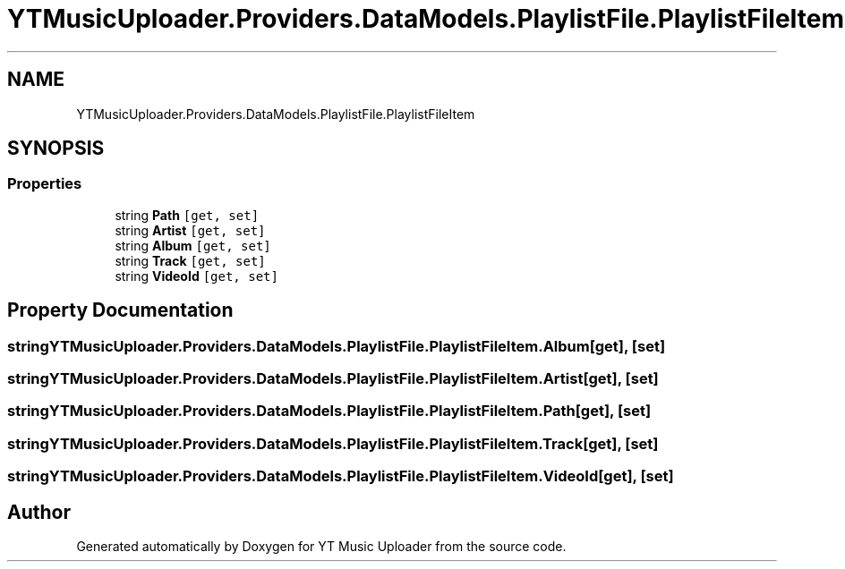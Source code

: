 .TH "YTMusicUploader.Providers.DataModels.PlaylistFile.PlaylistFileItem" 3 "Thu Dec 31 2020" "YT Music Uploader" \" -*- nroff -*-
.ad l
.nh
.SH NAME
YTMusicUploader.Providers.DataModels.PlaylistFile.PlaylistFileItem
.SH SYNOPSIS
.br
.PP
.SS "Properties"

.in +1c
.ti -1c
.RI "string \fBPath\fP\fC [get, set]\fP"
.br
.ti -1c
.RI "string \fBArtist\fP\fC [get, set]\fP"
.br
.ti -1c
.RI "string \fBAlbum\fP\fC [get, set]\fP"
.br
.ti -1c
.RI "string \fBTrack\fP\fC [get, set]\fP"
.br
.ti -1c
.RI "string \fBVideoId\fP\fC [get, set]\fP"
.br
.in -1c
.SH "Property Documentation"
.PP 
.SS "string YTMusicUploader\&.Providers\&.DataModels\&.PlaylistFile\&.PlaylistFileItem\&.Album\fC [get]\fP, \fC [set]\fP"

.SS "string YTMusicUploader\&.Providers\&.DataModels\&.PlaylistFile\&.PlaylistFileItem\&.Artist\fC [get]\fP, \fC [set]\fP"

.SS "string YTMusicUploader\&.Providers\&.DataModels\&.PlaylistFile\&.PlaylistFileItem\&.Path\fC [get]\fP, \fC [set]\fP"

.SS "string YTMusicUploader\&.Providers\&.DataModels\&.PlaylistFile\&.PlaylistFileItem\&.Track\fC [get]\fP, \fC [set]\fP"

.SS "string YTMusicUploader\&.Providers\&.DataModels\&.PlaylistFile\&.PlaylistFileItem\&.VideoId\fC [get]\fP, \fC [set]\fP"


.SH "Author"
.PP 
Generated automatically by Doxygen for YT Music Uploader from the source code\&.
